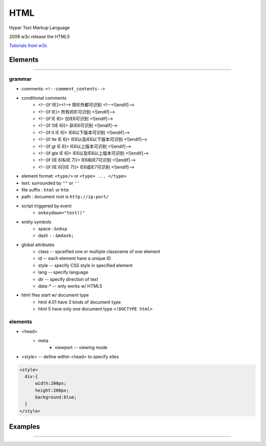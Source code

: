 ====
HTML
====


Hyper Text Markup Language

2008 w3c release the HTML5 

`Tutorials from w3c <http://www.w3school.com.cn/html/index.asp>`_




Elements
========
========

grammar
-------

- comments: ``<!--comment_contents-->``
- conditional comments
    - <!--[if !IE]><!--> 除IE外都可识别 <!--<![endif]-->
    - <!--[if IE]> 所有的IE可识别 <![endif]-->
    - <!--[if IE 6]> 仅IE6可识别 <![endif]-->
    - <!--[if !(IE 6)]> 非IE6可识别 <![endif]-->
    - <!--[if lt IE 6]> IE6以下版本可识别 <![endif]-->
    - <!--[if lte IE 6]> IE6以及IE6以下版本可识别 <![endif]-->
    - <!--[if gt IE 6]> IE6以上版本可识别 <![endif]-->
    - <!--[if gte IE 6]> IE6以及IE6以上版本可识别 <![endif]-->
    - <!--[if (IE 6)&(IE 7)]> IE6和IE7可识别 <![endif]-->
    - <!--[if (IE 6)|(IE 7)]> IE6或IE7可识别 <![endif]-->
- element format: ``<type/>`` or ``<type> ... </type>``
- text: surrounded by ``""`` or ``''``
- file suffix : ``html`` or ``htm``
- path : document root is ``http://ip:port/``
- script triggered by event
    - ``onkeydown="test()"``
- entity symbols
    - space : ``&nbsp``
    - dash ``-`` : ``&mdash;``
- global attributes
    - class -- spceified one or multiple classname of one element
    - id -- each element have a unique ID
    - style -- specify CSS style in specified element
    - lang -- specify language
    - dir -- specify direction of text
    - data-* -- only works w/ HTML5
- html files start w/ document type
    - html 4.01 have 3 kinds of document type
    - html 5 have only one document type ``<!DOCTYPE html>``


elements
--------

- <head>
    - meta
        - viewport -- viewing mode

- <style> -- define within <head> to specify stles
  
.. code-block:: html

    <style>
      div:{
          width:200px;
          height:200px;
          background:blue;
      }
    </style>



Examples
========
========








